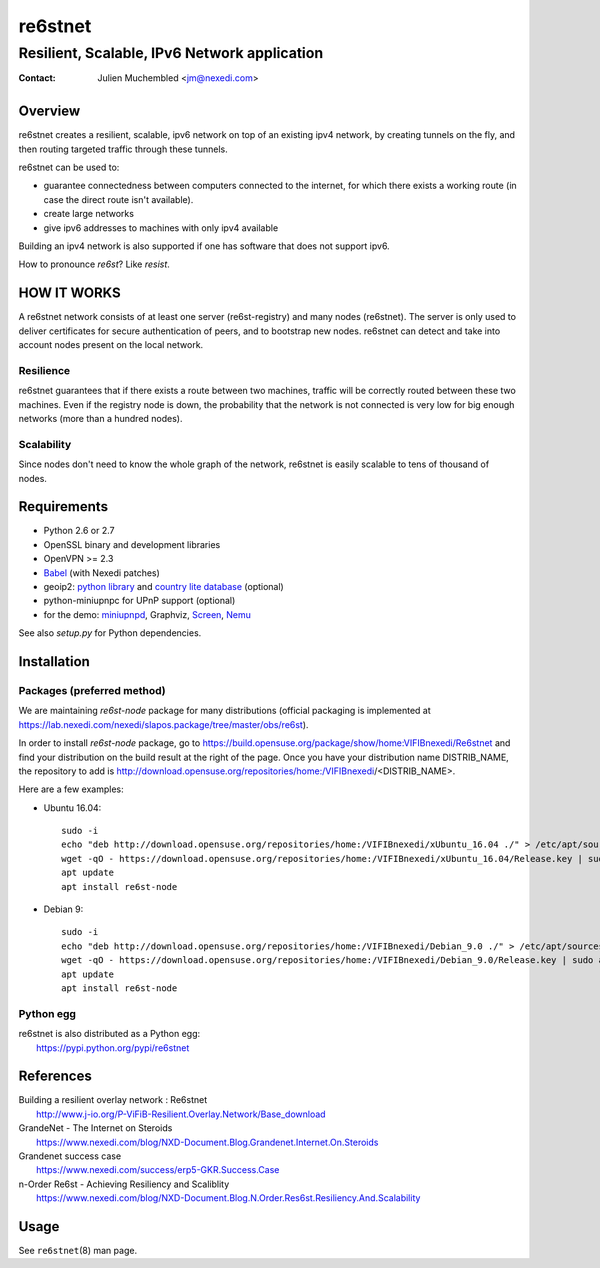==========
 re6stnet
==========

---------------------------------------------
Resilient, Scalable, IPv6 Network application
---------------------------------------------

:Contact: Julien Muchembled <jm@nexedi.com>

Overview
========

re6stnet creates a resilient, scalable, ipv6 network on top of an existing ipv4
network, by creating tunnels on the fly, and then routing targeted traffic
through these tunnels.

re6stnet can be used to:

- guarantee connectedness between computers connected to the
  internet, for which there exists a working route (in case the direct route
  isn't available).
- create large networks
- give ipv6 addresses to machines with only ipv4 available

Building an ipv4 network is also supported if one has software that does not
support ipv6.

How to pronounce `re6st`? Like `resist`.

HOW IT WORKS
============

A re6stnet network consists of at least one server (re6st-registry) and many
nodes (re6stnet). The server is only used to deliver certificates for secure
authentication of peers, and to bootstrap new nodes.
re6stnet can detect and take into account nodes present on the local network.

Resilience
----------
re6stnet guarantees that if there exists a route between two machines,
traffic will be correctly routed between these two machines.
Even if the registry node is down, the probability that the network is not
connected is very low for big enough networks (more than a hundred nodes).

Scalability
-----------

Since nodes don't need to know the whole graph of the network, re6stnet is
easily scalable to tens of thousand of nodes.

Requirements
============

- Python 2.6 or 2.7
- OpenSSL binary and development libraries
- OpenVPN >= 2.3
- Babel_ (with Nexedi patches)
- geoip2: `python library`_ and `country lite database`_ (optional)
- python-miniupnpc for UPnP support (optional)
- for the demo: miniupnpd_, Graphviz, Screen_, Nemu_

See also `setup.py` for Python dependencies.

.. _Babel: https://lab.nexedi.com/nexedi/babeld
.. _Nemu: https://github.com/thetincho/nemu
.. _miniupnpd: http://miniupnp.free.fr/
.. _Screen: http://savannah.gnu.org/projects/screen
.. _python library: https://pypi.org/project/geoip2/
.. _country lite database: https://dev.maxmind.com/geoip/geoip2/geolite2/

Installation
============

Packages (preferred method)
---------------------------

We are maintaining `re6st-node` package for many distributions (official packaging is implemented at https://lab.nexedi.com/nexedi/slapos.package/tree/master/obs/re6st).

In order to install `re6st-node` package, go to https://build.opensuse.org/package/show/home:VIFIBnexedi/Re6stnet and find your distribution on the build result at the right of the page. Once you have your distribution name DISTRIB_NAME, the repository to add is http://download.opensuse.org/repositories/home:/VIFIBnexedi/<DISTRIB_NAME>.

Here are a few examples:

* Ubuntu 16.04::

   sudo -i
   echo "deb http://download.opensuse.org/repositories/home:/VIFIBnexedi/xUbuntu_16.04 ./" > /etc/apt/sources.list.d/re6st.list
   wget -qO - https://download.opensuse.org/repositories/home:/VIFIBnexedi/xUbuntu_16.04/Release.key | sudo apt-key add -
   apt update
   apt install re6st-node

* Debian 9::

   sudo -i
   echo "deb http://download.opensuse.org/repositories/home:/VIFIBnexedi/Debian_9.0 ./" > /etc/apt/sources.list.d/re6st.list
   wget -qO - https://download.opensuse.org/repositories/home:/VIFIBnexedi/Debian_9.0/Release.key | sudo apt-key add -
   apt update
   apt install re6st-node

Python egg
----------

| re6stnet is also distributed as a Python egg:
|   https://pypi.python.org/pypi/re6stnet

References
==========

| Building a resilient overlay network : Re6stnet
|   http://www.j-io.org/P-ViFiB-Resilient.Overlay.Network/Base_download
| GrandeNet - The Internet on Steroids
|   https://www.nexedi.com/blog/NXD-Document.Blog.Grandenet.Internet.On.Steroids
| Grandenet success case
|  https://www.nexedi.com/success/erp5-GKR.Success.Case
| n-Order Re6st - Achieving Resiliency and Scaliblity
|  https://www.nexedi.com/blog/NXD-Document.Blog.N.Order.Res6st.Resiliency.And.Scalability

Usage
=====

See ``re6stnet``\ (8) man page.
